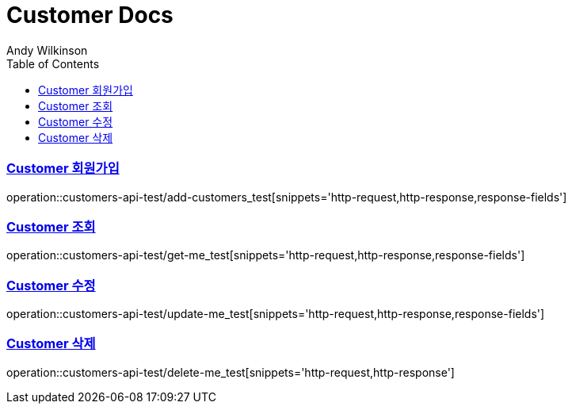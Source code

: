 = Customer Docs
Andy Wilkinson;
:doctype: book
:icons: font
:source-highlighter: highlightjs
:toc: left
:toclevels: 2
:sectlinks:

=== Customer 회원가입
operation::customers-api-test/add-customers_test[snippets='http-request,http-response,response-fields']

=== Customer 조회
operation::customers-api-test/get-me_test[snippets='http-request,http-response,response-fields']

=== Customer 수정
operation::customers-api-test/update-me_test[snippets='http-request,http-response,response-fields']

=== Customer 삭제
operation::customers-api-test/delete-me_test[snippets='http-request,http-response']
